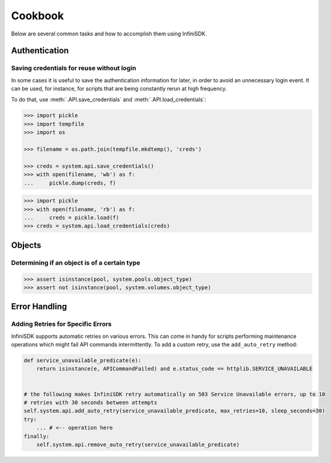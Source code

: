 Cookbook
========

Below are several common tasks and how to accomplish them using InfiniSDK.


Authentication
--------------

Saving credentials for reuse without login
~~~~~~~~~~~~~~~~~~~~~~~~~~~~~~~~~~~~~~~~~~

In some cases it is useful to save the authentication information for later, in order to avoid an unnecessary login event. It can be used, for instance,
for scripts that are being constantly rerun at high frequency.

To do that, use :meth:`.API.save_credentials` and :meth:`.API.load_credentials`:

.. code-block:: python
       
       >>> import pickle
       >>> import tempfile
       >>> import os

       >>> filename = os.path.join(tempfile.mkdtemp(), 'creds')

       >>> creds = system.api.save_credentials()
       >>> with open(filename, 'wb') as f:
       ...     pickle.dump(creds, f)
       
.. code-block:: python
       
       >>> import pickle
       >>> with open(filename, 'rb') as f:
       ...     creds = pickle.load(f)
       >>> creds = system.api.load_credentials(creds)
       



Objects
-------

Determining if an object is of a certain type
~~~~~~~~~~~~~~~~~~~~~~~~~~~~~~~~~~~~~~~~~~~~~

.. code-block:: python
       
       >>> assert isinstance(pool, system.pools.object_type)
       >>> assert not isinstance(pool, system.volumes.object_type)


Error Handling
--------------

Adding Retries for Specific Errors
~~~~~~~~~~~~~~~~~~~~~~~~~~~~~~~~~~

InfiniSDK supports automatic retries on various errors. This can come in handy for scripts
performing maintenance operations which might fail API commands intermittently. To add a custom
retry, use the ``add_auto_retry`` method:


.. code-block:: python

   def service_unavailable_predicate(e):
       return isinstance(e, APICommandFailed) and e.status_code == httplib.SERVICE_UNAVAILABLE


   # the following makes InfiniSDK retry automatically on 503 Service Unavailable errors, up to 10
   # retries with 30 seconds between attempts
   self.system.api.add_auto_retry(service_unavailable_predicate, max_retries=10, sleep_seconds=30)
   try:
       ... # <-- operation here
   finally:
       self.system.api.remove_auto_retry(service_unavailable_predicate)


